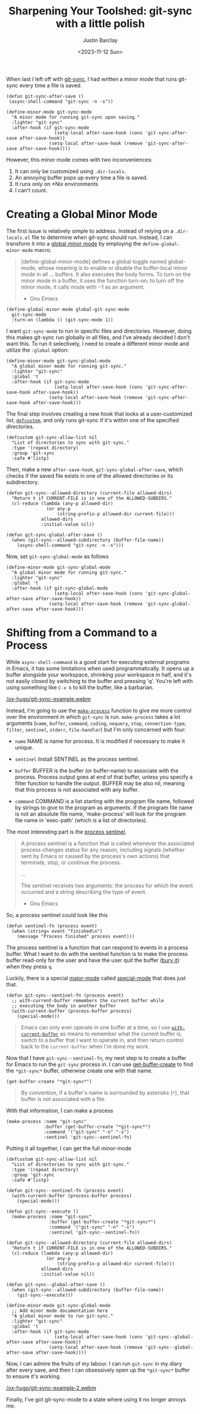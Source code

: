 #+title: Sharpening Your Toolshed: git-sync with a little polish
#+date: <2023-11-12 Sun>
#+author: Justin Barclay
#+description: Add a bit of polish to git-sync
#+section: ./posts
#+weight: 2001
#+auto_set_lastmod: t
#+tags[]: emacs git minor-mode sharpening-your-toolshed

@@html:<div class="banner-image">@@
#+attr_html: :alt "Two programmers putting a shine on their recently sharpened toolshed toolshed."
@@html:<img src="/ox-hugo/sharpening-your-toolshed-part-2.webp">@@

@@html:</div>@@

When last I left off with [[/posts/automating-git-sync][git-sync]], I had written a minor mode that runs git-sync every time a file is saved.

#+begin_src elisp
  (defun git-sync-after-save ()
   (async-shell-command "git-sync -n -s"))
   
  (define-minor-mode git-sync-mode
    "A minor mode for running git-sync upon saving."
    :lighter "git-sync"
    :after-hook (if git-sync-mode
                    (setq-local after-save-hook (cons 'git-sync-after-save after-save-hook))
                  (setq-local after-save-hook (remove 'git-sync-after-save after-save-hook))))
#+end_src

However, this minor mode comes with two inconveniences:

1. It can only be customized using ~.dir-locals~.
2. An annoying buffer pops up every time a file is saved.
3. It runs only on *Nix environments
4. I can't count.

* Creating a Global Minor Mode
The first issue is relatively simple to address. Instead of relying on a =.dir-locals.el= file to determine when git-sync should run. Instead, I can transform it into a [[https://www.gnu.org/software/emacs/manual/html_node/elisp/Defining-Minor-Modes.html#index-define_002dglobalized_002dminor_002dmode][global minor mode]] by employing the =define-global-minor-mode= macro.

#+begin_quote
[define-global-minor-mode] defines a global toggle named global-mode, whose meaning is to enable or disable the buffer-local minor mode in all ... buffers. It also executes the body forms. To turn on the minor mode in a buffer, it uses the function turn-on; to turn off the minor mode, it calls mode with −1 as an argument.
- Gnu Emacs
#+end_quote

#+begin_src elisp
(define-global-minor-mode global-git-sync-mode
  git-sync-mode
  :turn-on (lambda () (git-sync-mode 1))
#+end_src

I want ~git-sync-mode~ to run in specific files and directories. However, doing this makes git-sync run globally in all files, and I've already decided I don't want this. To run it selectively, I need to create a different minor mode and utilize the =:global= option:

#+begin_src elisp
(define-minor-mode git-sync-global-mode
  "A global minor mode for running git-sync."
  :lighter "git-sync"
  :global 't
  :after-hook (if git-sync-mode
                  (setq-local after-save-hook (cons 'git-sync-after-save-hook after-save-hook))
                (setq-local after-save-hook (remove 'git-sync-after-save-hook after-save-hook)))
#+end_src

The final step involves creating a new hook that looks at a user-customized list, [[https://www.gnu.org/software/emacs/manual/html_node/eintr/defcustom.html][~defcustom~]], and only runs git-sync if it's within one of the specified directories.

#+begin_src elisp
(defcustom git-sync-allow-list nil
  "List of directories to sync with git-sync."
  :type '(repeat directory)
  :group 'git-sync
  :safe #'listp)
#+end_src

Then, make a new ~after-save-hook~, ~git-sync-global-after-save~, which checks if the saved file exists in one of the allowed directories or its subdirectory.

#+begin_src elisp
  (defun git-sync--allowed-directory (current-file allowed-dirs)
    "Return t if CURRENT-FILE is in one of the ALLOWED-SUBDIRS."
    (cl-reduce (lambda (any-p allowed-dir)
                 (or any-p
                     (string-prefix-p allowed-dir current-file)))
               allowed-dirs
               :initial-value nil))

  (defun git-sync-global-after-save ()
    (when (git-sync--allowed-subdirectory (buffer-file-name))
      (async-shell-command "git-sync -n -s")))
#+end_src

Now, set =git-sync-global-mode= as follows

#+begin_src elisp
(define-minor-mode git-sync-global-mode
  "A global minor mode for running git-sync."
  :lighter "git-sync"
  :global 't
  :after-hook (if git-sync-global-mode
                  (setq-local after-save-hook (cons 'git-sync-global-after-save after-save-hook))
                (setq-local after-save-hook (remove 'git-sync-global-after-save after-save-hook)))
#+end_src


* Shifting from a Command to a Process
While =async-shell-command= is a good start for executing external programs in Emacs, it has some limitations when used programmatically. It opens up a buffer alongside your workspace, shrinking your workspace in half, and it's not easily closed by switching to the buffer and pressing 'q'. You're left with using something like ~C-x k~ to kill the buffer, like a barbarian.

#+NAME: git-sync running in Emacs
#+attr_html: :max-width 800px :width 100% :type "video/webm" :controls true
[[/ox-hugo/git-sync-example.webm]]

Instead, I'm going to use the [[https://www.gnu.org/software/emacs/manual/html_node/elisp/Asynchronous-Processes.html#index-make_002dprocess][=make-process=]] function to give me more control over the environment in which ~git-sync~ is run. =make-process= takes a lot arguments (=name=, =buffer=, =command=, =coding=, =noquery=, =stop=, =connection-type=, =filter=, =sentinel=, =stderr=, =file-handler=) but I'm only concerned with four:

  - =name=
    NAME is name for process. It is modified if necessary to make it unique.

  - =sentinel=
    Install SENTINEL as the process sentinel.

  - =buffer=
    BUFFER is the buffer (or buffer-name) to associate with the process. Process output goes at end of that buffer, unless you specify a filter function to handle the output. BUFFER may be also nil, meaning that this process is not associated with any buffer.

  - =command=
     COMMAND is a list starting with the program file name, followed by strings to give to the program as arguments. If the program file name is not an absolute file name, 'make-process' will look for the program file name in 'exec-path' (which is a list of directories).

  The most interesting part is the [[https://www.gnu.org/software/emacs/manual/html_node/elisp/Sentinels.html][process sentinel]].
#+begin_quote
  A process sentinel is a function that is called whenever the associated process changes status for any reason, including signals (whether sent by Emacs or caused by the process's own actions) that terminate, stop, or continue the process.

  ...

  The sentinel receives two arguments: the process for which the event occurred and a string describing the type of event.
  - Gnu Emacs
#+end_quote

So, a process sentinel could look like this
#+begin_src elisp
  (defun sentinel-fn (process event)
    (when (string= event "finished\n")
      (message "Process finished" process event)))
#+end_src

The process sentinel is a function that can respond to events in a process buffer. What I want to do with the  sentinel function is to make the process buffer read-only for the user and have the user quit the buffer ([[https://www.gnu.org/software/emacs/manual/html_node/elisp/Quitting-Windows.html#index-quit_002drestore_002dwindow][bury it]]) when they press =q=.

Luckily, there is a special [[https://www.gnu.org/software/emacs/manual/html_node/elisp/Major-Modes.html][major-mode]] called [[https://www.gnu.org/software/emacs/manual/html_node/elisp/Basic-Major-Modes.html#index-special_002dmode][special-mode]] that does just that.
#+begin_src elisp
  (defun git-sync--sentinel-fn (process event)
    ;; with-current-buffer remembers the current buffer while
    ;; executing the body in another buffer
    (with-current-buffer (process-buffer process)
      (special-mode)))
#+end_src

#+begin_quote
 Emacs can only ever operate in one buffer at a time, so I use [[https://www.gnu.org/software/emacs/manual/html_node/elisp/Current-Buffer.html#index-with_002dcurrent_002dbuffer][~with-current-buffer~]] as means to remember what the current buffer is, switch to a buffer that I want to operate in, and then return control back to the ~current-buffer~ when I'm done my work.
#+end_quote

Now that I have =git-sync--sentinel-fn=, my next step is to create a buffer for Emacs to run the =git-sync= process in. I can use [[https://www.gnu.org/software/emacs/manual/html_node/elisp/Creating-Buffers.html#index-get_002dbuffer_002dcreate][get-buffer-create]] to find the =*git-sync*= buffer, otherwise create one with that name.

#+begin_src elisp
(get-buffer-create "*git-sync*")
#+end_src

#+begin_quote
By convention, if a buffer's name is surrounded by asterisks (~*~), that buffer is not associated with a file.
#+end_quote

With that information, I can make a process
#+begin_src elisp
  (make-process :name "git-sync"
                :buffer (get-buffer-create "*git-sync*")
                :command '("git-sync" "-n" "-s")
                :sentinel 'git-sync--sentinel-fn)
#+end_src

Putting it all together, I can get the full minor-mode
#+begin_src elisp
  (defcustom git-sync-allow-list nil
    "List of directories to sync with git-sync."
    :type '(repeat directory)
    :group 'git-sync
    :safe #'listp)

  (defun git-sync--sentinel-fn (process event)
    (with-current-buffer (process-buffer process)
      (special-mode))) 

  (defun git-sync--execute ()
    (make-process :name "git-sync"
                  :buffer (get-buffer-create "*git-sync*")
                  :command '("git-sync" "-n" "-s")
                  :sentinel 'git-sync--sentinel-fn))

  (defun git-sync--allowed-directory (current-file allowed-dirs)
    "Return t if CURRENT-FILE is in one of the ALLOWED-SUBDIRS."
    (cl-reduce (lambda (any-p allowed-dir)
                 (or any-p
                     (string-prefix-p allowed-dir current-file)))
               allowed-dirs
               :initial-value nil))

  (defun git-sync--global-after-save ()
    (when (git-sync--allowed-subdirectory (buffer-file-name))
      (git-sync--execute)))

  (define-minor-mode git-sync-global-mode
    ;; Add minor mode documentation here
    "A global minor mode to run git-sync."
    :lighter "git-sync"
    :global 't
    :after-hook (if git-sync-mode
                    (setq-local after-save-hook (cons 'git-sync--global-after-save after-save-hook))
                  (setq-local after-save-hook (remove 'git-sync--global-after-save after-save-hook))))
#+end_src

Now, I can admire the fruits of my labour. I can run =git-sync= in my diary after every save, and then I can obsessively open up the =*git-sync*= buffer to ensure it's working.
#+NAME: git-sync running in Emacs
#+attr_html: :max-width 800px :width 100% :type "video/webm" :controls true
[[/ox-hugo/git-sync-example-2.webm]]

Finally, I've got git-sync-mode to a state where using it no longer annoys me.
